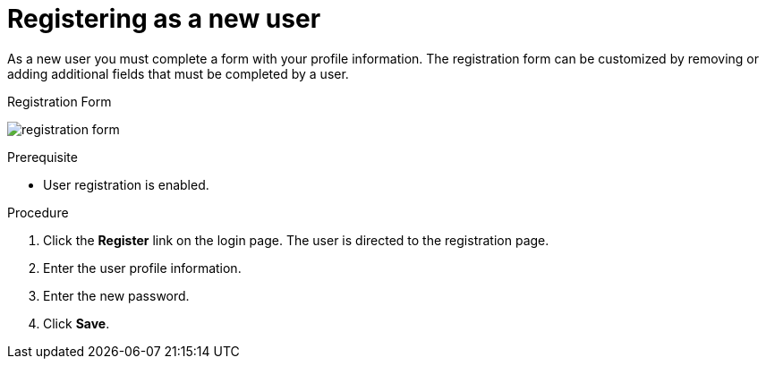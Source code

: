 [id="proc-registering-new-user_{context}"]
= Registering as a new user

[role="_abstract"]
As a new user you must complete a form with your profile information. 
The registration form can be customized by removing or adding additional fields that must be completed by a user.

.Registration Form
image:{project_images}/registration-form.png[]

.Prerequisite
* User registration is enabled.

.Procedure
. Click the *Register* link on the login page. The user is directed to the registration page.
. Enter the user profile information.
. Enter the new password.
. Click *Save*.
